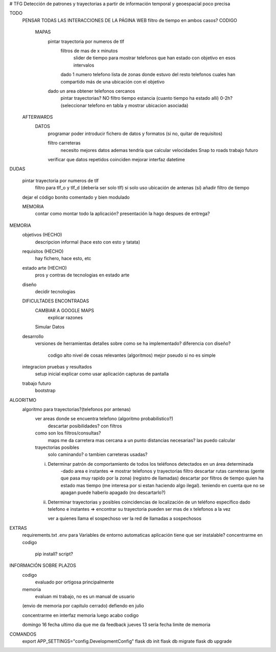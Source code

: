 # TFG
Detección de patrones y trayectorias a partir de información temporal y geoespacial poco precisa

TODO
    PENSAR TODAS LAS INTERACCIONES DE LA PÁGINA WEB
    filtro de tiempo en ambos casos?
    CODIGO
        MAPAS
            pintar trayectoria por numeros de tlf
                filtros de mas de x minutos
                    slider de tiempo para mostrar telefonos que han estado con objetivo en esos intervalos
                dado 1 numero telefono lista de zonas donde estuvo
                del resto telefonos cuales han compartido más de una ubicación con el objetivo

            dado un area obtener telefonos cercanos
                pintar trayectorias? NO
                filtro tiempo estancia (cuanto tiempo ha estado allí) 0-2h?
                (seleccionar telefono en tabla y mostrar ubicacion asociada)

    AFTERWARDS
        DATOS
            programar poder introducir fichero de datos y formatos (si no, quitar de requisitos)

            filtro carreteras
                necesito mejores datos
                ademas tendría que calcular velocidades
                Snap to roads
                trabajo futuro

            verificar que datos repetidos coinciden
            mejorar interfaz datetime

DUDAS

    pintar trayectoria por numeros de tlf
        filtro para tlf_o y tlf_d (debería ser solo tlf) si
        solo uso ubicación de antenas (sí)
        añadir filtro de tiempo


    dejar el código bonito comentado y bien modulado

    MEMORIA
        contar como montar todo la aplicación?
        presentación la hago despues de entrega?








MEMORIA
    objetivos       (HECHO)
        descripcion informal (hace esto con esto y tatata)
    requisitos      (HECHO)
        hay fichero, hace esto, etc
    estado arte     (HECHO)
        pros y contras de tecnologias en estado arte
    diseño
        decidir tecnologias
    DIFICULTADES ENCONTRADAS
        CAMBIAR A GOOGLE MAPS
            explicar razones
        Simular Datos
    desarrollo
        versiones de herramientas
        detalles sobre como se ha implementado?
        diferencia con diseño?
            codigo alto nivel de cosas relevantes (algoritmos) mejor pseudo si no es simple
    integracion pruebas y resultados
        setup inicial
        explicar como usar aplicación
        capturas de pantalla
    trabajo futuro
        bootstrap

ALGORITMO
    algoritmo para trayectorias?(telefonos por antenas)
        ver areas donde se encuentra telefono (algoritmo probabilistico?)
            descartar posibilidades? con filtros

        como son los filtros/consultas?
            maps me da carretera mas cercana a un punto
            distancias necesarias? las puedo calcular

        trayectorias posibles
            solo caminando? o tambien carreteras usadas?

        i) Determinar patrón de comportamiento de todos los teléfonos detectados en un área determinada
            -dado area e instantes => mostrar telefonos y trayectorias
            filtro descartar rutas carreteras (gente que pasa muy rapido por la zona) (registro de llamadas)
            descartar por filtros de tiempo quien ha estado mas tiempo (me interesa por si estan haciendo algo ilegal).
            teniendo en cuenta que no se apagan
            puede haberlo apagado (no descartarlo?)

        ii) Determinar trayectorias y posibles coincidencias de localización de un teléfono específico
            dado telefono e instantes => encontrar su trayectoria
            pueden ser mas de x telefonos a la vez

            ver a quienes llama el sospechoso
            ver la red de llamadas a sospechosos


EXTRAS
    requirements.txt
    .env para Variables de entorno automaticas
    aplicación tiene que ser instalable? concentrarme en codigo
        pip install?
        script?


INFORMACIÓN SOBRE PLAZOS
    codigo
        evaluado por ortigosa principalmente
    memoria
        evaluan mi trabajo, no es un manual de usuario

    (envio de memoria por capitulo cerrado)
    defiendo en julio

    concentrarme en interfaz
    memoria
    luego acabo codigo

    domingo 16 fecha ultimo dia que me da feedback
    jueves 13 sería fecha limite de memoria


COMANDOS
    export APP_SETTINGS="config.DevelopmentConfig"
    flask db init
    flask db migrate
    flask db upgrade


